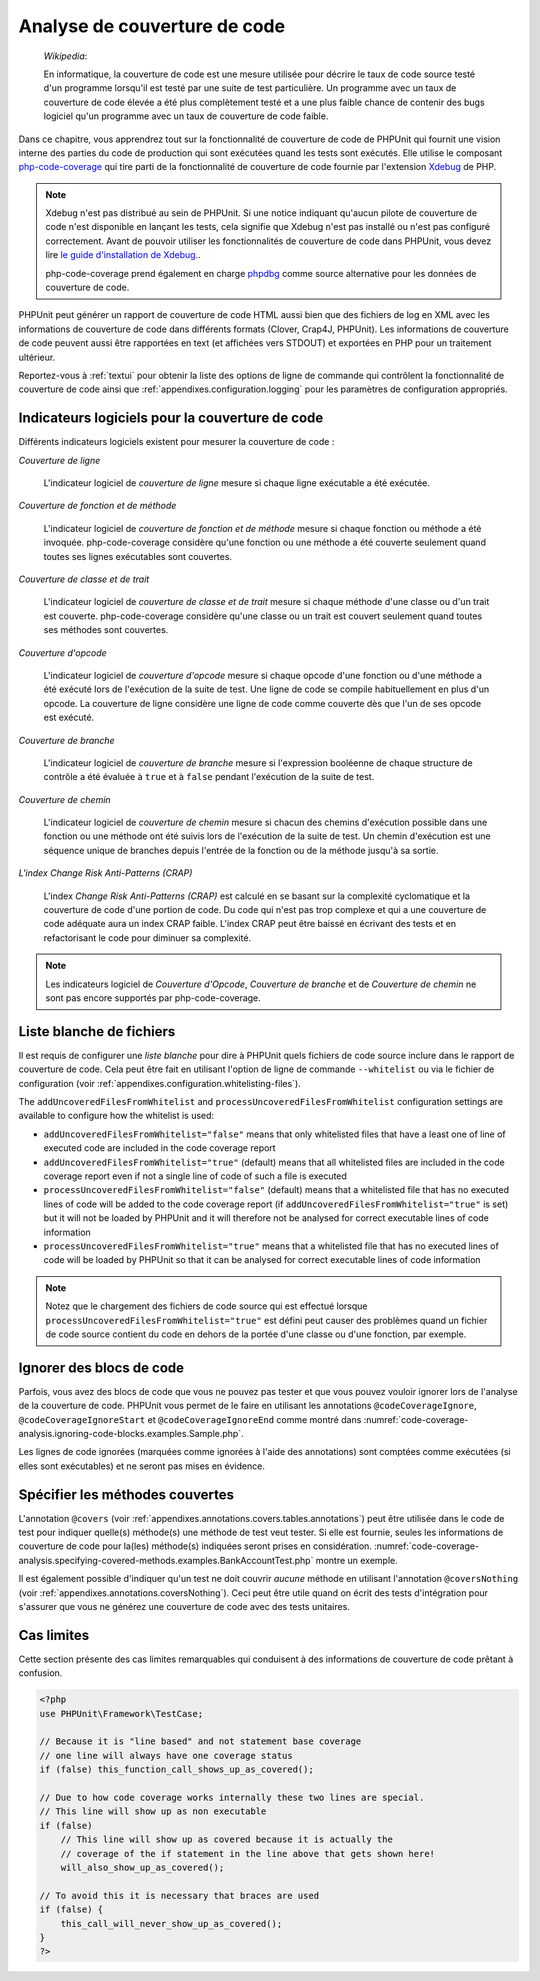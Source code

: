 

.. _code-coverage-analysis:

=============================
Analyse de couverture de code
=============================

    *Wikipedia*:

    En informatique, la couverture de code est une mesure utilisée pour décrire le
    taux de code source testé d'un programme lorsqu'il est testé par une suite de
    test particulière. Un programme avec un taux de couverture de code élevée a été plus complètement
    testé et a une plus faible chance de contenir des bugs logiciel qu'un programme
    avec un taux de couverture de code faible.

Dans ce chapitre, vous apprendrez tout sur la fonctionnalité de couverture
de code de PHPUnit qui fournit une vision interne des parties du code de
production qui sont exécutées quand les tests sont exécutés. Elle utilise le composant
`php-code-coverage <https://github.com/sebastianbergmann/php-code-coverage>`_
qui tire parti de la fonctionnalité de couverture de code fournie par l'extension
`Xdebug <https://xdebug.org/>`_ de PHP.

.. admonition:: Note

   Xdebug n'est pas distribué au sein de PHPUnit. Si une notice indiquant 
   qu'aucun pilote de couverture de code n'est disponible en lançant les tests, cela signifie que
   Xdebug n'est pas installé ou n'est pas configuré correctement. Avant de pouvoir
   utiliser les fonctionnalités de couverture de code dans PHPUnit, vous devez lire
   `le guide d'installation de Xdebug. <https://xdebug.org/docs/install>`_.

   php-code-coverage prend également en charge `phpdbg <https://phpdbg.room11.org/introduction.html>`_
   comme source alternative pour les données de couverture de code.

PHPUnit peut générer un rapport de couverture de code HTML aussi bien que
des fichiers de log en XML avec les informations de couverture de code dans différents formats
(Clover, Crap4J, PHPUnit). Les informations de couverture de code peuvent aussi être rapportées
en text (et affichées vers STDOUT) et exportées en PHP pour un traitement
ultérieur.

Reportez-vous à :ref:`textui` pour obtenir la liste des options de ligne de commande
qui contrôlent la fonctionnalité de couverture de code ainsi que :ref:`appendixes.configuration.logging` pour les paramètres de
configuration appropriés.

.. _code-coverage-analysis.metrics:

Indicateurs logiciels pour la couverture de code
################################################

Différents indicateurs logiciels existent pour mesurer la couverture de code :

*Couverture de ligne*

    L'indicateur logiciel de *couverture de ligne* mesure
    si chaque ligne exécutable a été exécutée.

*Couverture de fonction et de méthode*

    L'indicateur logiciel de *couverture de fonction et de méthode*
    mesure si chaque fonction ou méthode a été invoquée.
    php-code-coverage considère qu'une fonction ou une méthode a été couverte
    seulement quand toutes ses lignes exécutables sont couvertes.

*Couverture de classe et de trait*

    L'indicateur logiciel de *couverture de classe et de trait*
    mesure si chaque méthode d'une classe ou d'un trait est couverte.
    php-code-coverage considère qu'une classe ou un trait est couvert
    seulement quand toutes ses méthodes sont couvertes.

*Couverture d'opcode*

    L'indicateur logiciel de *couverture d'opcode* mesure
    si chaque opcode d'une fonction ou d'une méthode a été exécuté lors de l'exécution
    de la suite de test. Une ligne de code se compile habituellement en plus
    d'un opcode. La couverture de ligne considère une ligne de code comme couverte
    dès que l'un de ses opcode est exécuté.

*Couverture de branche*

    L'indicateur logiciel de *couverture de branche* mesure
    si l'expression booléenne de chaque structure de contrôle a été évaluée
    à ``true`` et à ``false`` pendant l'exécution
    de la suite de test.

*Couverture de chemin*

    L'indicateur logiciel de *couverture de chemin* mesure
    si chacun des chemins d'exécution possible dans une fonction ou une méthode
    ont été suivis lors de l'exécution de la suite de test. Un chemin d'exécution est
    une séquence unique de branches depuis l'entrée de la fonction ou
    de la méthode jusqu'à sa sortie.

*L'index Change Risk Anti-Patterns (CRAP)*

    L'index *Change Risk Anti-Patterns (CRAP)* est
    calculé en se basant sur la complexité cyclomatique et la couverture de code
    d'une portion de code. Du code qui n'est pas trop complexe et qui a une couverture
    de code adéquate aura un index CRAP faible. L'index CRAP peut être baissé
    en écrivant des tests et en refactorisant le code pour diminuer sa
    complexité.

.. admonition:: Note

   Les indicateurs logiciel de *Couverture d'Opcode*,
   *Couverture de branche* et de
   *Couverture de chemin* ne sont pas encore
   supportés par php-code-coverage.

.. _code-coverage-analysis.whitelisting-files:

Liste blanche de fichiers
#########################

Il est requis de configurer une *liste blanche* pour dire à
PHPUnit quels fichiers de code source inclure dans le rapport de couverture de code.
Cela peut être fait en utilisant l'option de ligne de commande ``--whitelist``
ou via le fichier de configuration (voir :ref:`appendixes.configuration.whitelisting-files`).

The ``addUncoveredFilesFromWhitelist`` and ``processUncoveredFilesFromWhitelist`` configuration settings are available to configure how the whitelist is used:

- ``addUncoveredFilesFromWhitelist="false"`` means that only whitelisted files that have a least one of line of executed code are included in the code coverage report

- ``addUncoveredFilesFromWhitelist="true"`` (default) means that all whitelisted files are included in the code coverage report even if not a single line of code of such a file is executed

- ``processUncoveredFilesFromWhitelist="false"`` (default) means that a whitelisted file that has no executed lines of code will be added to the code coverage report (if ``addUncoveredFilesFromWhitelist="true"`` is set) but it will not be loaded by PHPUnit and it will therefore not be analysed for correct executable lines of code information

- ``processUncoveredFilesFromWhitelist="true"`` means that a whitelisted file that has no executed lines of code will be loaded by PHPUnit so that it can be analysed for correct executable lines of code information

.. admonition:: Note

   Notez que le chargement des fichiers de code source qui est effectué lorsque
   ``processUncoveredFilesFromWhitelist="true"`` est défini peut
   causer des problèmes quand un fichier de code source contient du code en dehors de la portée
   d'une classe ou d'une fonction, par exemple.

.. _code-coverage-analysis.ignoring-code-blocks:

Ignorer des blocs de code
#########################

Parfois, vous avez des blocs de code que vous ne pouvez pas tester et que vous pouvez vouloir
ignorer lors de l'analyse de la couverture de code. PHPUnit vous permet de le faire
en utilisant les annotations ``@codeCoverageIgnore``,
``@codeCoverageIgnoreStart`` et
``@codeCoverageIgnoreEnd`` comme montré dans
:numref:`code-coverage-analysis.ignoring-code-blocks.examples.Sample.php`.

.. code-block:: php
    :caption: Utiliser les annotations ``@codeCoverageIgnore``, ``@codeCoverageIgnoreStart`` et ``@codeCoverageIgnoreEnd``
    :name: code-coverage-analysis.ignoring-code-blocks.examples.Sample.php

    <?php
    use PHPUnit\Framework\TestCase;

    /**
     * @codeCoverageIgnore
     */
    class Foo
    {
        public function bar()
        {
        }
    }

    class Bar
    {
        /**
         * @codeCoverageIgnore
         */
        public function foo()
        {
        }
    }

    if (false) {
        // @codeCoverageIgnoreStart
        print '*';
        // @codeCoverageIgnoreEnd
    }

    exit; // @codeCoverageIgnore
    ?>

Les lignes de code ignorées (marquées comme ignorées à l'aide des annotations)
sont comptées comme exécutées (si elles sont exécutables) et ne seront pas
mises en évidence.

.. _code-coverage-analysis.specifying-covered-methods:

Spécifier les méthodes couvertes
################################

L'annotation ``@covers`` (voir
:ref:`appendixes.annotations.covers.tables.annotations`) peut être
utilisée dans le code de test pour indiquer quelle(s) méthode(s) une méthode de test
veut tester. Si elle est fournie, seules les informations de couverture de code pour
la(les) méthode(s) indiquées seront prises en considération.
:numref:`code-coverage-analysis.specifying-covered-methods.examples.BankAccountTest.php`
montre un exemple.

.. code-block:: php
    :caption: Tests qui indiquent quelle(s) méthode(s) ils veulent couvrir
    :name: code-coverage-analysis.specifying-covered-methods.examples.BankAccountTest.php

    <?php
    use PHPUnit\Framework\TestCase;

    class BankAccountTest extends TestCase
    {
        protected $ba;

        protected function setUp()
        {
            $this->ba = new BankAccount;
        }

        /**
         * @covers BankAccount::getBalance
         */
        public function testBalanceIsInitiallyZero()
        {
            $this->assertSame(0, $this->ba->getBalance());
        }

        /**
         * @covers BankAccount::withdrawMoney
         */
        public function testBalanceCannotBecomeNegative()
        {
            try {
                $this->ba->withdrawMoney(1);
            }

            catch (BankAccountException $e) {
                $this->assertSame(0, $this->ba->getBalance());

                return;
            }

            $this->fail();
        }

        /**
         * @covers BankAccount::depositMoney
         */
        public function testBalanceCannotBecomeNegative2()
        {
            try {
                $this->ba->depositMoney(-1);
            }

            catch (BankAccountException $e) {
                $this->assertSame(0, $this->ba->getBalance());

                return;
            }

            $this->fail();
        }

        /**
         * @covers BankAccount::getBalance
         * @covers BankAccount::depositMoney
         * @covers BankAccount::withdrawMoney
         */
        public function testDepositWithdrawMoney()
        {
            $this->assertSame(0, $this->ba->getBalance());
            $this->ba->depositMoney(1);
            $this->assertSame(1, $this->ba->getBalance());
            $this->ba->withdrawMoney(1);
            $this->assertSame(0, $this->ba->getBalance());
        }
    }
    ?>

Il est également possible d'indiquer qu'un test ne doit couvrir
*aucune* méthode en utilisant l'annotation
``@coversNothing`` (voir
:ref:`appendixes.annotations.coversNothing`). Ceci peut être
utile quand on écrit des tests d'intégration pour s'assurer que vous
ne générez une couverture de code avec des tests unitaires.

.. code-block:: php
    :caption: Un test qui indique qu'aucune méthode ne doit être couverte
    :name: code-coverage-analysis.specifying-covered-methods.examples.GuestbookIntegrationTest.php

    <?php
    use PHPUnit\DbUnit\TestCase

    class GuestbookIntegrationTest extends TestCase
    {
        /**
         * @coversNothing
         */
        public function testAddEntry()
        {
            $guestbook = new Guestbook();
            $guestbook->addEntry("suzy", "Hello world!");

            $queryTable = $this->getConnection()->createQueryTable(
                'guestbook', 'SELECT * FROM guestbook'
            );

            $expectedTable = $this->createFlatXmlDataSet("expectedBook.xml")
                                  ->getTable("guestbook");

            $this->assertTablesEqual($expectedTable, $queryTable);
        }
    }
    ?>

.. _code-coverage-analysis.edge-cases:

Cas limites
###########

Cette section présente des cas limites remarquables qui conduisent à des informations
de couverture de code prêtant à confusion.

.. code-block:: php
    :name: code-coverage-analysis.edge-cases.examples.Sample.php

    <?php
    use PHPUnit\Framework\TestCase;

    // Because it is "line based" and not statement base coverage
    // one line will always have one coverage status
    if (false) this_function_call_shows_up_as_covered();

    // Due to how code coverage works internally these two lines are special.
    // This line will show up as non executable
    if (false)
        // This line will show up as covered because it is actually the
        // coverage of the if statement in the line above that gets shown here!
        will_also_show_up_as_covered();

    // To avoid this it is necessary that braces are used
    if (false) {
        this_call_will_never_show_up_as_covered();
    }
    ?>
